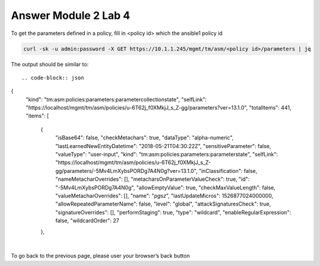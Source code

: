 Answer Module 2 Lab 4 
======================

To get the parameters defined in a policy, fill in <policy id> which the ansible1 policy id

.. code-block:: bash

        curl -sk -u admin:password -X GET https://10.1.1.245/mgmt/tm/asm/<policy id>/parameters | jq


The output should be similar to::

.. code-block:: json

        
{
  "kind": "tm:asm:policies:parameters:parametercollectionstate",
  "selfLink": "https://localhost/mgmt/tm/asm/policies/u-6T62j_f0XMkjJ_s_Z-gg/parameters?ver=13.1.0",
  "totalItems": 441,
  "items": [
    {
      "isBase64": false,
      "checkMetachars": true,
      "dataType": "alpha-numeric",
      "lastLearnedNewEntityDatetime": "2018-05-21T04:30:22Z",
      "sensitiveParameter": false,
      "valueType": "user-input",
      "kind": "tm:asm:policies:parameters:parameterstate",
      "selfLink": "https://localhost/mgmt/tm/asm/policies/u-6T62j_f0XMkjJ_s_Z-gg/parameters/-5Mv4LmXybsPORDg7A4N0g?ver=13.1.0",
      "inClassification": false,
      "nameMetacharOverrides": [],
      "metacharsOnParameterValueCheck": true,
      "id": "-5Mv4LmXybsPORDg7A4N0g",
      "allowEmptyValue": true,
      "checkMaxValueLength": false,
      "valueMetacharOverrides": [],
      "name": "*pgsz*",
      "lastUpdateMicros": 1526877024000000,
      "allowRepeatedParameterName": false,
      "level": "global",
      "attackSignaturesCheck": true,
      "signatureOverrides": [],
      "performStaging": true,
      "type": "wildcard",
      "enableRegularExpression": false,
      "wildcardOrder": 27
    },

|

To go back to the previous page, please user your browser’s back button
